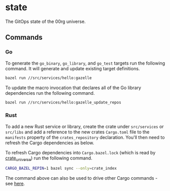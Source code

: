 * state

The GitOps state of the 00rg universe.

** Commands

*** Go

To generate the =go_binary=, =go_library=, and =go_test= targets run the following command. It will generate and update existing target definitions.

#+begin_src bash
  bazel run //src/services/hello:gazelle
#+end_src

To update the macro invocation that declares all of the Go library dependencies run the following command.

#+begin_src bash
  bazel run //src/services/hello:gazelle_update_repos
#+end_src

*** Rust

To add a new Rust service or library, create the crate under =src/services= or =src/libs= and add a reference to the new crates =Cargo.toml= file to the =manifests= property of the =crates_repository= declaration. You'll then need to refresh the Cargo dependencies as below.

To refresh Cargo dependencies into =Cargo.bazel.lock= (which is read by [[http://bazelbuild.github.io/rules_rust/crate_universe.html][crate_universe]]) run the following command.

#+begin_src bash
  CARGO_BAZEL_REPIN=1 bazel sync --only=crate_index
#+end_src

The command above can also be used to drive other Cargo commands - see [[http://bazelbuild.github.io/rules_rust/crate_universe.html#repinning--updating-dependencies][here]].
